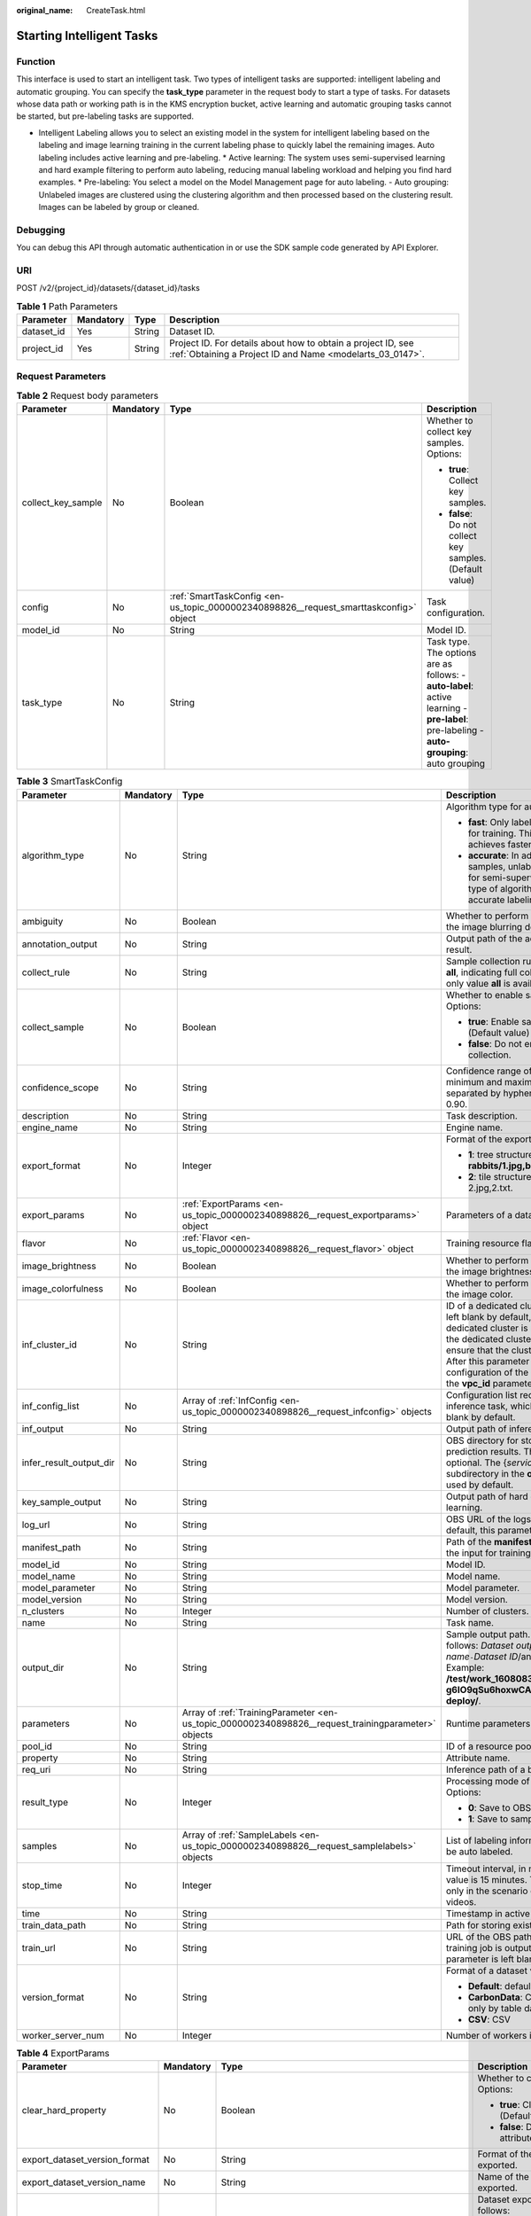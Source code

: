 :original_name: CreateTask.html

.. _CreateTask:

Starting Intelligent Tasks
==========================

Function
--------

This interface is used to start an intelligent task. Two types of intelligent tasks are supported: intelligent labeling and automatic grouping. You can specify the **task_type** parameter in the request body to start a type of tasks. For datasets whose data path or working path is in the KMS encryption bucket, active learning and automatic grouping tasks cannot be started, but pre-labeling tasks are supported.

-  Intelligent Labeling allows you to select an existing model in the system for intelligent labeling based on the labeling and image learning training in the current labeling phase to quickly label the remaining images. Auto labeling includes active learning and pre-labeling. \* Active learning: The system uses semi-supervised learning and hard example filtering to perform auto labeling, reducing manual labeling workload and helping you find hard examples. \* Pre-labeling: You select a model on the Model Management page for auto labeling. - Auto grouping: Unlabeled images are clustered using the clustering algorithm and then processed based on the clustering result. Images can be labeled by group or cleaned.

Debugging
---------

You can debug this API through automatic authentication in or use the SDK sample code generated by API Explorer.

URI
---

POST /v2/{project_id}/datasets/{dataset_id}/tasks

.. table:: **Table 1** Path Parameters

   +------------+-----------+--------+---------------------------------------------------------------------------------------------------------------------------+
   | Parameter  | Mandatory | Type   | Description                                                                                                               |
   +============+===========+========+===========================================================================================================================+
   | dataset_id | Yes       | String | Dataset ID.                                                                                                               |
   +------------+-----------+--------+---------------------------------------------------------------------------------------------------------------------------+
   | project_id | Yes       | String | Project ID. For details about how to obtain a project ID, see :ref:`Obtaining a Project ID and Name <modelarts_03_0147>`. |
   +------------+-----------+--------+---------------------------------------------------------------------------------------------------------------------------+

Request Parameters
------------------

.. table:: **Table 2** Request body parameters

   +--------------------+-----------------+---------------------------------------------------------------------------------------+-------------------------------------------------------------------------------------------------------------------------------------------+
   | Parameter          | Mandatory       | Type                                                                                  | Description                                                                                                                               |
   +====================+=================+=======================================================================================+===========================================================================================================================================+
   | collect_key_sample | No              | Boolean                                                                               | Whether to collect key samples. Options:                                                                                                  |
   |                    |                 |                                                                                       |                                                                                                                                           |
   |                    |                 |                                                                                       | -  **true**: Collect key samples.                                                                                                         |
   |                    |                 |                                                                                       |                                                                                                                                           |
   |                    |                 |                                                                                       | -  **false**: Do not collect key samples. (Default value)                                                                                 |
   +--------------------+-----------------+---------------------------------------------------------------------------------------+-------------------------------------------------------------------------------------------------------------------------------------------+
   | config             | No              | :ref:`SmartTaskConfig <en-us_topic_0000002340898826__request_smarttaskconfig>` object | Task configuration.                                                                                                                       |
   +--------------------+-----------------+---------------------------------------------------------------------------------------+-------------------------------------------------------------------------------------------------------------------------------------------+
   | model_id           | No              | String                                                                                | Model ID.                                                                                                                                 |
   +--------------------+-----------------+---------------------------------------------------------------------------------------+-------------------------------------------------------------------------------------------------------------------------------------------+
   | task_type          | No              | String                                                                                | Task type. The options are as follows: - **auto-label**: active learning - **pre-label**: pre-labeling - **auto-grouping**: auto grouping |
   +--------------------+-----------------+---------------------------------------------------------------------------------------+-------------------------------------------------------------------------------------------------------------------------------------------+

.. _en-us_topic_0000002340898826__request_smarttaskconfig:

.. table:: **Table 3** SmartTaskConfig

   +-------------------------+-----------------+-----------------------------------------------------------------------------------------------------+-------------------------------------------------------------------------------------------------------------------------------------------------------------------------------------------------------------------------------------------------------------------------------------------------------------------------------------------------------+
   | Parameter               | Mandatory       | Type                                                                                                | Description                                                                                                                                                                                                                                                                                                                                           |
   +=========================+=================+=====================================================================================================+=======================================================================================================================================================================================================================================================================================================================================================+
   | algorithm_type          | No              | String                                                                                              | Algorithm type for auto labeling. Options:                                                                                                                                                                                                                                                                                                            |
   |                         |                 |                                                                                                     |                                                                                                                                                                                                                                                                                                                                                       |
   |                         |                 |                                                                                                     | -  **fast**: Only labeled samples are used for training. This type of algorithm achieves faster labeling.                                                                                                                                                                                                                                             |
   |                         |                 |                                                                                                     |                                                                                                                                                                                                                                                                                                                                                       |
   |                         |                 |                                                                                                     | -  **accurate**: In addition to labeled samples, unlabeled samples are used for semi-supervised training. This type of algorithm achieves more accurate labeling.                                                                                                                                                                                     |
   +-------------------------+-----------------+-----------------------------------------------------------------------------------------------------+-------------------------------------------------------------------------------------------------------------------------------------------------------------------------------------------------------------------------------------------------------------------------------------------------------------------------------------------------------+
   | ambiguity               | No              | Boolean                                                                                             | Whether to perform clustering based on the image blurring degree.                                                                                                                                                                                                                                                                                     |
   +-------------------------+-----------------+-----------------------------------------------------------------------------------------------------+-------------------------------------------------------------------------------------------------------------------------------------------------------------------------------------------------------------------------------------------------------------------------------------------------------------------------------------------------------+
   | annotation_output       | No              | String                                                                                              | Output path of the active learning labeling result.                                                                                                                                                                                                                                                                                                   |
   +-------------------------+-----------------+-----------------------------------------------------------------------------------------------------+-------------------------------------------------------------------------------------------------------------------------------------------------------------------------------------------------------------------------------------------------------------------------------------------------------------------------------------------------------+
   | collect_rule            | No              | String                                                                                              | Sample collection rule. The default value is **all**, indicating full collection. Currently, only value **all** is available.                                                                                                                                                                                                                         |
   +-------------------------+-----------------+-----------------------------------------------------------------------------------------------------+-------------------------------------------------------------------------------------------------------------------------------------------------------------------------------------------------------------------------------------------------------------------------------------------------------------------------------------------------------+
   | collect_sample          | No              | Boolean                                                                                             | Whether to enable sample collection. Options:                                                                                                                                                                                                                                                                                                         |
   |                         |                 |                                                                                                     |                                                                                                                                                                                                                                                                                                                                                       |
   |                         |                 |                                                                                                     | -  **true**: Enable sample collection. (Default value)                                                                                                                                                                                                                                                                                                |
   |                         |                 |                                                                                                     |                                                                                                                                                                                                                                                                                                                                                       |
   |                         |                 |                                                                                                     | -  **false**: Do not enable sample collection.                                                                                                                                                                                                                                                                                                        |
   +-------------------------+-----------------+-----------------------------------------------------------------------------------------------------+-------------------------------------------------------------------------------------------------------------------------------------------------------------------------------------------------------------------------------------------------------------------------------------------------------------------------------------------------------+
   | confidence_scope        | No              | String                                                                                              | Confidence range of key samples. The minimum and maximum values are separated by hyphens (-). Example: 0.10-0.90.                                                                                                                                                                                                                                     |
   +-------------------------+-----------------+-----------------------------------------------------------------------------------------------------+-------------------------------------------------------------------------------------------------------------------------------------------------------------------------------------------------------------------------------------------------------------------------------------------------------------------------------------------------------+
   | description             | No              | String                                                                                              | Task description.                                                                                                                                                                                                                                                                                                                                     |
   +-------------------------+-----------------+-----------------------------------------------------------------------------------------------------+-------------------------------------------------------------------------------------------------------------------------------------------------------------------------------------------------------------------------------------------------------------------------------------------------------------------------------------------------------+
   | engine_name             | No              | String                                                                                              | Engine name.                                                                                                                                                                                                                                                                                                                                          |
   +-------------------------+-----------------+-----------------------------------------------------------------------------------------------------+-------------------------------------------------------------------------------------------------------------------------------------------------------------------------------------------------------------------------------------------------------------------------------------------------------------------------------------------------------+
   | export_format           | No              | Integer                                                                                             | Format of the exported directory. Options:                                                                                                                                                                                                                                                                                                            |
   |                         |                 |                                                                                                     |                                                                                                                                                                                                                                                                                                                                                       |
   |                         |                 |                                                                                                     | -  **1**: tree structure. Example: **rabbits/1.jpg,bees/2.jpg**.                                                                                                                                                                                                                                                                                      |
   |                         |                 |                                                                                                     |                                                                                                                                                                                                                                                                                                                                                       |
   |                         |                 |                                                                                                     | -  **2**: tile structure. Example: 1.jpg, 1.txt; 2.jpg,2.txt.                                                                                                                                                                                                                                                                                         |
   +-------------------------+-----------------+-----------------------------------------------------------------------------------------------------+-------------------------------------------------------------------------------------------------------------------------------------------------------------------------------------------------------------------------------------------------------------------------------------------------------------------------------------------------------+
   | export_params           | No              | :ref:`ExportParams <en-us_topic_0000002340898826__request_exportparams>` object                     | Parameters of a dataset export task.                                                                                                                                                                                                                                                                                                                  |
   +-------------------------+-----------------+-----------------------------------------------------------------------------------------------------+-------------------------------------------------------------------------------------------------------------------------------------------------------------------------------------------------------------------------------------------------------------------------------------------------------------------------------------------------------+
   | flavor                  | No              | :ref:`Flavor <en-us_topic_0000002340898826__request_flavor>` object                                 | Training resource flavor.                                                                                                                                                                                                                                                                                                                             |
   +-------------------------+-----------------+-----------------------------------------------------------------------------------------------------+-------------------------------------------------------------------------------------------------------------------------------------------------------------------------------------------------------------------------------------------------------------------------------------------------------------------------------------------------------+
   | image_brightness        | No              | Boolean                                                                                             | Whether to perform clustering based on the image brightness.                                                                                                                                                                                                                                                                                          |
   +-------------------------+-----------------+-----------------------------------------------------------------------------------------------------+-------------------------------------------------------------------------------------------------------------------------------------------------------------------------------------------------------------------------------------------------------------------------------------------------------------------------------------------------------+
   | image_colorfulness      | No              | Boolean                                                                                             | Whether to perform clustering based on the image color.                                                                                                                                                                                                                                                                                               |
   +-------------------------+-----------------+-----------------------------------------------------------------------------------------------------+-------------------------------------------------------------------------------------------------------------------------------------------------------------------------------------------------------------------------------------------------------------------------------------------------------------------------------------------------------+
   | inf_cluster_id          | No              | String                                                                                              | ID of a dedicated cluster. This parameter is left blank by default, indicating that a dedicated cluster is not used. When using the dedicated cluster to deploy services, ensure that the cluster status is normal. After this parameter is set, the network configuration of the cluster is used, and the **vpc_id** parameter does not take effect. |
   +-------------------------+-----------------+-----------------------------------------------------------------------------------------------------+-------------------------------------------------------------------------------------------------------------------------------------------------------------------------------------------------------------------------------------------------------------------------------------------------------------------------------------------------------+
   | inf_config_list         | No              | Array of :ref:`InfConfig <en-us_topic_0000002340898826__request_infconfig>` objects                 | Configuration list required for running an inference task, which is optional and left blank by default.                                                                                                                                                                                                                                               |
   +-------------------------+-----------------+-----------------------------------------------------------------------------------------------------+-------------------------------------------------------------------------------------------------------------------------------------------------------------------------------------------------------------------------------------------------------------------------------------------------------------------------------------------------------+
   | inf_output              | No              | String                                                                                              | Output path of inference in active learning.                                                                                                                                                                                                                                                                                                          |
   +-------------------------+-----------------+-----------------------------------------------------------------------------------------------------+-------------------------------------------------------------------------------------------------------------------------------------------------------------------------------------------------------------------------------------------------------------------------------------------------------------------------------------------------------+
   | infer_result_output_dir | No              | String                                                                                              | OBS directory for storing sample prediction results. This parameter is optional. The {*service_id*}\ **-infer-result** subdirectory in the **output_dir** directory is used by default.                                                                                                                                                               |
   +-------------------------+-----------------+-----------------------------------------------------------------------------------------------------+-------------------------------------------------------------------------------------------------------------------------------------------------------------------------------------------------------------------------------------------------------------------------------------------------------------------------------------------------------+
   | key_sample_output       | No              | String                                                                                              | Output path of hard examples in active learning.                                                                                                                                                                                                                                                                                                      |
   +-------------------------+-----------------+-----------------------------------------------------------------------------------------------------+-------------------------------------------------------------------------------------------------------------------------------------------------------------------------------------------------------------------------------------------------------------------------------------------------------------------------------------------------------+
   | log_url                 | No              | String                                                                                              | OBS URL of the logs of a training job. By default, this parameter is left blank.                                                                                                                                                                                                                                                                      |
   +-------------------------+-----------------+-----------------------------------------------------------------------------------------------------+-------------------------------------------------------------------------------------------------------------------------------------------------------------------------------------------------------------------------------------------------------------------------------------------------------------------------------------------------------+
   | manifest_path           | No              | String                                                                                              | Path of the **manifest** file, which is used as the input for training and inference.                                                                                                                                                                                                                                                                 |
   +-------------------------+-----------------+-----------------------------------------------------------------------------------------------------+-------------------------------------------------------------------------------------------------------------------------------------------------------------------------------------------------------------------------------------------------------------------------------------------------------------------------------------------------------+
   | model_id                | No              | String                                                                                              | Model ID.                                                                                                                                                                                                                                                                                                                                             |
   +-------------------------+-----------------+-----------------------------------------------------------------------------------------------------+-------------------------------------------------------------------------------------------------------------------------------------------------------------------------------------------------------------------------------------------------------------------------------------------------------------------------------------------------------+
   | model_name              | No              | String                                                                                              | Model name.                                                                                                                                                                                                                                                                                                                                           |
   +-------------------------+-----------------+-----------------------------------------------------------------------------------------------------+-------------------------------------------------------------------------------------------------------------------------------------------------------------------------------------------------------------------------------------------------------------------------------------------------------------------------------------------------------+
   | model_parameter         | No              | String                                                                                              | Model parameter.                                                                                                                                                                                                                                                                                                                                      |
   +-------------------------+-----------------+-----------------------------------------------------------------------------------------------------+-------------------------------------------------------------------------------------------------------------------------------------------------------------------------------------------------------------------------------------------------------------------------------------------------------------------------------------------------------+
   | model_version           | No              | String                                                                                              | Model version.                                                                                                                                                                                                                                                                                                                                        |
   +-------------------------+-----------------+-----------------------------------------------------------------------------------------------------+-------------------------------------------------------------------------------------------------------------------------------------------------------------------------------------------------------------------------------------------------------------------------------------------------------------------------------------------------------+
   | n_clusters              | No              | Integer                                                                                             | Number of clusters.                                                                                                                                                                                                                                                                                                                                   |
   +-------------------------+-----------------+-----------------------------------------------------------------------------------------------------+-------------------------------------------------------------------------------------------------------------------------------------------------------------------------------------------------------------------------------------------------------------------------------------------------------------------------------------------------------+
   | name                    | No              | String                                                                                              | Task name.                                                                                                                                                                                                                                                                                                                                            |
   +-------------------------+-----------------+-----------------------------------------------------------------------------------------------------+-------------------------------------------------------------------------------------------------------------------------------------------------------------------------------------------------------------------------------------------------------------------------------------------------------------------------------------------------------+
   | output_dir              | No              | String                                                                                              | Sample output path. The format is as follows: *Dataset output path*/*Dataset name*\ ``-``\ *Dataset ID*/annotation/auto-deploy/. Example: **/test/work_1608083108676/dataset123-g6IO9qSu6hoxwCAirfm/annotation/auto-deploy/**.                                                                                                                        |
   +-------------------------+-----------------+-----------------------------------------------------------------------------------------------------+-------------------------------------------------------------------------------------------------------------------------------------------------------------------------------------------------------------------------------------------------------------------------------------------------------------------------------------------------------+
   | parameters              | No              | Array of :ref:`TrainingParameter <en-us_topic_0000002340898826__request_trainingparameter>` objects | Runtime parameters of a training job                                                                                                                                                                                                                                                                                                                  |
   +-------------------------+-----------------+-----------------------------------------------------------------------------------------------------+-------------------------------------------------------------------------------------------------------------------------------------------------------------------------------------------------------------------------------------------------------------------------------------------------------------------------------------------------------+
   | pool_id                 | No              | String                                                                                              | ID of a resource pool.                                                                                                                                                                                                                                                                                                                                |
   +-------------------------+-----------------+-----------------------------------------------------------------------------------------------------+-------------------------------------------------------------------------------------------------------------------------------------------------------------------------------------------------------------------------------------------------------------------------------------------------------------------------------------------------------+
   | property                | No              | String                                                                                              | Attribute name.                                                                                                                                                                                                                                                                                                                                       |
   +-------------------------+-----------------+-----------------------------------------------------------------------------------------------------+-------------------------------------------------------------------------------------------------------------------------------------------------------------------------------------------------------------------------------------------------------------------------------------------------------------------------------------------------------+
   | req_uri                 | No              | String                                                                                              | Inference path of a batch job.                                                                                                                                                                                                                                                                                                                        |
   +-------------------------+-----------------+-----------------------------------------------------------------------------------------------------+-------------------------------------------------------------------------------------------------------------------------------------------------------------------------------------------------------------------------------------------------------------------------------------------------------------------------------------------------------+
   | result_type             | No              | Integer                                                                                             | Processing mode of auto grouping results. Options:                                                                                                                                                                                                                                                                                                    |
   |                         |                 |                                                                                                     |                                                                                                                                                                                                                                                                                                                                                       |
   |                         |                 |                                                                                                     | -  **0**: Save to OBS.                                                                                                                                                                                                                                                                                                                                |
   |                         |                 |                                                                                                     |                                                                                                                                                                                                                                                                                                                                                       |
   |                         |                 |                                                                                                     | -  **1**: Save to samples.                                                                                                                                                                                                                                                                                                                            |
   +-------------------------+-----------------+-----------------------------------------------------------------------------------------------------+-------------------------------------------------------------------------------------------------------------------------------------------------------------------------------------------------------------------------------------------------------------------------------------------------------------------------------------------------------+
   | samples                 | No              | Array of :ref:`SampleLabels <en-us_topic_0000002340898826__request_samplelabels>` objects           | List of labeling information for samples to be auto labeled.                                                                                                                                                                                                                                                                                          |
   +-------------------------+-----------------+-----------------------------------------------------------------------------------------------------+-------------------------------------------------------------------------------------------------------------------------------------------------------------------------------------------------------------------------------------------------------------------------------------------------------------------------------------------------------+
   | stop_time               | No              | Integer                                                                                             | Timeout interval, in minutes. The default value is 15 minutes. This parameter is used only in the scenario of auto labeling for videos.                                                                                                                                                                                                               |
   +-------------------------+-----------------+-----------------------------------------------------------------------------------------------------+-------------------------------------------------------------------------------------------------------------------------------------------------------------------------------------------------------------------------------------------------------------------------------------------------------------------------------------------------------+
   | time                    | No              | String                                                                                              | Timestamp in active learning.                                                                                                                                                                                                                                                                                                                         |
   +-------------------------+-----------------+-----------------------------------------------------------------------------------------------------+-------------------------------------------------------------------------------------------------------------------------------------------------------------------------------------------------------------------------------------------------------------------------------------------------------------------------------------------------------+
   | train_data_path         | No              | String                                                                                              | Path for storing existing training datasets.                                                                                                                                                                                                                                                                                                          |
   +-------------------------+-----------------+-----------------------------------------------------------------------------------------------------+-------------------------------------------------------------------------------------------------------------------------------------------------------------------------------------------------------------------------------------------------------------------------------------------------------------------------------------------------------+
   | train_url               | No              | String                                                                                              | URL of the OBS path where the file of a training job is outputted. By default, this parameter is left blank.                                                                                                                                                                                                                                          |
   +-------------------------+-----------------+-----------------------------------------------------------------------------------------------------+-------------------------------------------------------------------------------------------------------------------------------------------------------------------------------------------------------------------------------------------------------------------------------------------------------------------------------------------------------+
   | version_format          | No              | String                                                                                              | Format of a dataset version. Options:                                                                                                                                                                                                                                                                                                                 |
   |                         |                 |                                                                                                     |                                                                                                                                                                                                                                                                                                                                                       |
   |                         |                 |                                                                                                     | -  **Default**: default format                                                                                                                                                                                                                                                                                                                        |
   |                         |                 |                                                                                                     |                                                                                                                                                                                                                                                                                                                                                       |
   |                         |                 |                                                                                                     | -  **CarbonData**: CarbonData (supported only by table datasets)                                                                                                                                                                                                                                                                                      |
   |                         |                 |                                                                                                     |                                                                                                                                                                                                                                                                                                                                                       |
   |                         |                 |                                                                                                     | -  **CSV**: CSV                                                                                                                                                                                                                                                                                                                                       |
   +-------------------------+-----------------+-----------------------------------------------------------------------------------------------------+-------------------------------------------------------------------------------------------------------------------------------------------------------------------------------------------------------------------------------------------------------------------------------------------------------------------------------------------------------+
   | worker_server_num       | No              | Integer                                                                                             | Number of workers in a training job.                                                                                                                                                                                                                                                                                                                  |
   +-------------------------+-----------------+-----------------------------------------------------------------------------------------------------+-------------------------------------------------------------------------------------------------------------------------------------------------------------------------------------------------------------------------------------------------------------------------------------------------------------------------------------------------------+

.. _en-us_topic_0000002340898826__request_exportparams:

.. table:: **Table 4** ExportParams

   +-------------------------------+-----------------+-------------------------------------------------------------------------------------------------+----------------------------------------------------------------------------------------------------------------------------------------------------------------------------+
   | Parameter                     | Mandatory       | Type                                                                                            | Description                                                                                                                                                                |
   +===============================+=================+=================================================================================================+============================================================================================================================================================================+
   | clear_hard_property           | No              | Boolean                                                                                         | Whether to clear hard example attributes. Options:                                                                                                                         |
   |                               |                 |                                                                                                 |                                                                                                                                                                            |
   |                               |                 |                                                                                                 | -  **true**: Clear hard example attributes. (Default value)                                                                                                                |
   |                               |                 |                                                                                                 |                                                                                                                                                                            |
   |                               |                 |                                                                                                 | -  **false**: Do not clear hard example attributes.                                                                                                                        |
   +-------------------------------+-----------------+-------------------------------------------------------------------------------------------------+----------------------------------------------------------------------------------------------------------------------------------------------------------------------------+
   | export_dataset_version_format | No              | String                                                                                          | Format of the dataset version to which data is exported.                                                                                                                   |
   +-------------------------------+-----------------+-------------------------------------------------------------------------------------------------+----------------------------------------------------------------------------------------------------------------------------------------------------------------------------+
   | export_dataset_version_name   | No              | String                                                                                          | Name of the dataset version to which data is exported.                                                                                                                     |
   +-------------------------------+-----------------+-------------------------------------------------------------------------------------------------+----------------------------------------------------------------------------------------------------------------------------------------------------------------------------+
   | export_dest                   | No              | String                                                                                          | Dataset export type. The options are as follows:                                                                                                                           |
   |                               |                 |                                                                                                 |                                                                                                                                                                            |
   |                               |                 |                                                                                                 | -  DIR: Data is exported to OBS (default value).                                                                                                                           |
   |                               |                 |                                                                                                 |                                                                                                                                                                            |
   |                               |                 |                                                                                                 | -  NEW_DATASET: Export data to a new dataset.                                                                                                                              |
   +-------------------------------+-----------------+-------------------------------------------------------------------------------------------------+----------------------------------------------------------------------------------------------------------------------------------------------------------------------------+
   | export_new_dataset_name       | No              | String                                                                                          | Name of the new dataset to which data is exported.                                                                                                                         |
   +-------------------------------+-----------------+-------------------------------------------------------------------------------------------------+----------------------------------------------------------------------------------------------------------------------------------------------------------------------------+
   | export_new_dataset_work_path  | No              | String                                                                                          | Working directory of the new dataset to which data is exported.                                                                                                            |
   +-------------------------------+-----------------+-------------------------------------------------------------------------------------------------+----------------------------------------------------------------------------------------------------------------------------------------------------------------------------+
   | ratio_sample_usage            | No              | Boolean                                                                                         | Whether to randomly allocate the training set and validation set based on the specified ratio. Options:                                                                    |
   |                               |                 |                                                                                                 |                                                                                                                                                                            |
   |                               |                 |                                                                                                 | -  **true**: Allocate the training set and validation set.                                                                                                                 |
   |                               |                 |                                                                                                 |                                                                                                                                                                            |
   |                               |                 |                                                                                                 | -  **false**: Do not allocate the training set and validation set. (Default value)                                                                                         |
   +-------------------------------+-----------------+-------------------------------------------------------------------------------------------------+----------------------------------------------------------------------------------------------------------------------------------------------------------------------------+
   | sample_state                  | No              | String                                                                                          | Sample status. The options are as follows:                                                                                                                                 |
   |                               |                 |                                                                                                 |                                                                                                                                                                            |
   |                               |                 |                                                                                                 | -  \__ALL__: labeled                                                                                                                                                       |
   |                               |                 |                                                                                                 |                                                                                                                                                                            |
   |                               |                 |                                                                                                 | -  \__NONE__: not marked                                                                                                                                                   |
   |                               |                 |                                                                                                 |                                                                                                                                                                            |
   |                               |                 |                                                                                                 | -  \__UNCHECK__: to be accepted                                                                                                                                            |
   |                               |                 |                                                                                                 |                                                                                                                                                                            |
   |                               |                 |                                                                                                 | -  \__ACCEPTED__: The acceptance is passed.                                                                                                                                |
   |                               |                 |                                                                                                 |                                                                                                                                                                            |
   |                               |                 |                                                                                                 | -  \__REJECTED__: rejected                                                                                                                                                 |
   |                               |                 |                                                                                                 |                                                                                                                                                                            |
   |                               |                 |                                                                                                 | -  \__UNREVIEWED__: to be reviewed                                                                                                                                         |
   |                               |                 |                                                                                                 |                                                                                                                                                                            |
   |                               |                 |                                                                                                 | -  \__REVIEWED__: approved                                                                                                                                                 |
   |                               |                 |                                                                                                 |                                                                                                                                                                            |
   |                               |                 |                                                                                                 | -  \__WORKFORCE_SAMPLED__: sampled                                                                                                                                         |
   |                               |                 |                                                                                                 |                                                                                                                                                                            |
   |                               |                 |                                                                                                 | -  \__WORKFORCE_SAMPLED_UNCHECK__: Sampling is to be accepted.                                                                                                             |
   |                               |                 |                                                                                                 |                                                                                                                                                                            |
   |                               |                 |                                                                                                 | -  \__WORKFORCE_SAMPLED_CHECKED__: Sampling has been accepted.                                                                                                             |
   |                               |                 |                                                                                                 |                                                                                                                                                                            |
   |                               |                 |                                                                                                 | -  \__WORKFORCE_SAMPLED_ACCEPTED__: The sampling is passed.                                                                                                                |
   |                               |                 |                                                                                                 |                                                                                                                                                                            |
   |                               |                 |                                                                                                 | -  \__WORKFORCE_SAMPLED_REJECTED__: The sampling has been rejected.                                                                                                        |
   |                               |                 |                                                                                                 |                                                                                                                                                                            |
   |                               |                 |                                                                                                 | -  \__AUTO_ANNOTATION__: to be confirmed                                                                                                                                   |
   +-------------------------------+-----------------+-------------------------------------------------------------------------------------------------+----------------------------------------------------------------------------------------------------------------------------------------------------------------------------+
   | samples                       | No              | Array of strings                                                                                | ID list of exported samples.                                                                                                                                               |
   +-------------------------------+-----------------+-------------------------------------------------------------------------------------------------+----------------------------------------------------------------------------------------------------------------------------------------------------------------------------+
   | search_conditions             | No              | Array of :ref:`SearchCondition <en-us_topic_0000002340898826__request_searchcondition>` objects | Exported search conditions. The relationship between multiple search conditions is OR.                                                                                     |
   +-------------------------------+-----------------+-------------------------------------------------------------------------------------------------+----------------------------------------------------------------------------------------------------------------------------------------------------------------------------+
   | train_sample_ratio            | No              | String                                                                                          | Split ratio of training set and verification set during specified version release. The default value is **1.00**, indicating that all released versions are training sets. |
   +-------------------------------+-----------------+-------------------------------------------------------------------------------------------------+----------------------------------------------------------------------------------------------------------------------------------------------------------------------------+

.. _en-us_topic_0000002340898826__request_searchcondition:

.. table:: **Table 5** SearchCondition

   +------------------+-----------------+---------------------------------------------------------------------------------+------------------------------------------------------------------------------------------------------------------------------------------------------------------------------------------------------------------------------------------------------------------+
   | Parameter        | Mandatory       | Type                                                                            | Description                                                                                                                                                                                                                                                      |
   +==================+=================+=================================================================================+==================================================================================================================================================================================================================================================================+
   | coefficient      | No              | String                                                                          | Filter by coefficient of difficulty.                                                                                                                                                                                                                             |
   +------------------+-----------------+---------------------------------------------------------------------------------+------------------------------------------------------------------------------------------------------------------------------------------------------------------------------------------------------------------------------------------------------------------+
   | frame_in_video   | No              | Integer                                                                         | A frame in the video.                                                                                                                                                                                                                                            |
   +------------------+-----------------+---------------------------------------------------------------------------------+------------------------------------------------------------------------------------------------------------------------------------------------------------------------------------------------------------------------------------------------------------------+
   | hard             | No              | String                                                                          | Whether a sample is a hard sample. Options:                                                                                                                                                                                                                      |
   |                  |                 |                                                                                 |                                                                                                                                                                                                                                                                  |
   |                  |                 |                                                                                 | -  **0**: non-hard sample                                                                                                                                                                                                                                        |
   |                  |                 |                                                                                 |                                                                                                                                                                                                                                                                  |
   |                  |                 |                                                                                 | -  **1**: hard sample                                                                                                                                                                                                                                            |
   +------------------+-----------------+---------------------------------------------------------------------------------+------------------------------------------------------------------------------------------------------------------------------------------------------------------------------------------------------------------------------------------------------------------+
   | import_origin    | No              | String                                                                          | Filter by data source.                                                                                                                                                                                                                                           |
   +------------------+-----------------+---------------------------------------------------------------------------------+------------------------------------------------------------------------------------------------------------------------------------------------------------------------------------------------------------------------------------------------------------------+
   | kvp              | No              | String                                                                          | CT dosage, filtered by dosage.                                                                                                                                                                                                                                   |
   +------------------+-----------------+---------------------------------------------------------------------------------+------------------------------------------------------------------------------------------------------------------------------------------------------------------------------------------------------------------------------------------------------------------+
   | label_list       | No              | :ref:`SearchLabels <en-us_topic_0000002340898826__request_searchlabels>` object | Label search criteria.                                                                                                                                                                                                                                           |
   +------------------+-----------------+---------------------------------------------------------------------------------+------------------------------------------------------------------------------------------------------------------------------------------------------------------------------------------------------------------------------------------------------------------+
   | labeler          | No              | String                                                                          | Labeler.                                                                                                                                                                                                                                                         |
   +------------------+-----------------+---------------------------------------------------------------------------------+------------------------------------------------------------------------------------------------------------------------------------------------------------------------------------------------------------------------------------------------------------------+
   | metadata         | No              | :ref:`SearchProp <en-us_topic_0000002340898826__request_searchprop>` object     | Search by sample attribute.                                                                                                                                                                                                                                      |
   +------------------+-----------------+---------------------------------------------------------------------------------+------------------------------------------------------------------------------------------------------------------------------------------------------------------------------------------------------------------------------------------------------------------+
   | parent_sample_id | No              | String                                                                          | Parent sample ID.                                                                                                                                                                                                                                                |
   +------------------+-----------------+---------------------------------------------------------------------------------+------------------------------------------------------------------------------------------------------------------------------------------------------------------------------------------------------------------------------------------------------------------+
   | sample_dir       | No              | String                                                                          | Directory where data samples are stored (the directory must end with a slash (/)). Only samples in the specified directory are searched for. Recursive search of directories is not supported.                                                                   |
   +------------------+-----------------+---------------------------------------------------------------------------------+------------------------------------------------------------------------------------------------------------------------------------------------------------------------------------------------------------------------------------------------------------------+
   | sample_name      | No              | String                                                                          | Search by sample name, including the file name extension.                                                                                                                                                                                                        |
   +------------------+-----------------+---------------------------------------------------------------------------------+------------------------------------------------------------------------------------------------------------------------------------------------------------------------------------------------------------------------------------------------------------------+
   | sample_time      | No              | String                                                                          | When a sample is added to the dataset, an index is created based on the last modification time (accurate to day) of the sample on OBS. You can search for the sample based on the time. Options:                                                                 |
   |                  |                 |                                                                                 |                                                                                                                                                                                                                                                                  |
   |                  |                 |                                                                                 | -  **month**: Search for samples added from 30 days ago to the current day.                                                                                                                                                                                      |
   |                  |                 |                                                                                 |                                                                                                                                                                                                                                                                  |
   |                  |                 |                                                                                 | -  **day**: Search for samples added from yesterday (one day ago) to the current day.                                                                                                                                                                            |
   |                  |                 |                                                                                 |                                                                                                                                                                                                                                                                  |
   |                  |                 |                                                                                 | -  **yyyyMMdd-yyyyMMdd**: Search for samples added in a specified period (at most 30 days), in the format of **Start date-End date**. For example, **20190901-2019091501** indicates that samples generated from September 1 to September 15, 2019 are searched. |
   +------------------+-----------------+---------------------------------------------------------------------------------+------------------------------------------------------------------------------------------------------------------------------------------------------------------------------------------------------------------------------------------------------------------+
   | score            | No              | String                                                                          | Search by confidence.                                                                                                                                                                                                                                            |
   +------------------+-----------------+---------------------------------------------------------------------------------+------------------------------------------------------------------------------------------------------------------------------------------------------------------------------------------------------------------------------------------------------------------+
   | slice_thickness  | No              | String                                                                          | DICOM layer thickness. Samples are filtered by layer thickness.                                                                                                                                                                                                  |
   +------------------+-----------------+---------------------------------------------------------------------------------+------------------------------------------------------------------------------------------------------------------------------------------------------------------------------------------------------------------------------------------------------------------+
   | study_date       | No              | String                                                                          | DICOM scanning time.                                                                                                                                                                                                                                             |
   +------------------+-----------------+---------------------------------------------------------------------------------+------------------------------------------------------------------------------------------------------------------------------------------------------------------------------------------------------------------------------------------------------------------+
   | time_in_video    | No              | String                                                                          | A time point in the video.                                                                                                                                                                                                                                       |
   +------------------+-----------------+---------------------------------------------------------------------------------+------------------------------------------------------------------------------------------------------------------------------------------------------------------------------------------------------------------------------------------------------------------+

.. _en-us_topic_0000002340898826__request_searchlabels:

.. table:: **Table 6** SearchLabels

   +-----------------+-----------------+-----------------------------------------------------------------------------------------+-------------------------------------------------------------------------------------------------------------------------------------------+
   | Parameter       | Mandatory       | Type                                                                                    | Description                                                                                                                               |
   +=================+=================+=========================================================================================+===========================================================================================================================================+
   | labels          | No              | Array of :ref:`SearchLabel <en-us_topic_0000002340898826__request_searchlabel>` objects | List of label search criteria.                                                                                                            |
   +-----------------+-----------------+-----------------------------------------------------------------------------------------+-------------------------------------------------------------------------------------------------------------------------------------------+
   | op              | No              | String                                                                                  | If you want to search for multiple labels, **op** must be specified. If you search for only one label, **op** can be left blank. Options: |
   |                 |                 |                                                                                         |                                                                                                                                           |
   |                 |                 |                                                                                         | -  **OR**: OR operation                                                                                                                   |
   |                 |                 |                                                                                         |                                                                                                                                           |
   |                 |                 |                                                                                         | -  **AND**: AND operation                                                                                                                 |
   +-----------------+-----------------+-----------------------------------------------------------------------------------------+-------------------------------------------------------------------------------------------------------------------------------------------+

.. _en-us_topic_0000002340898826__request_searchlabel:

.. table:: **Table 7** SearchLabel

   +-----------------+-----------------+---------------------------+----------------------------------------------------------------------------------------------------------------------------------------------------------------------------------------------------------------------------------------------------------------------------------------+
   | Parameter       | Mandatory       | Type                      | Description                                                                                                                                                                                                                                                                            |
   +=================+=================+===========================+========================================================================================================================================================================================================================================================================================+
   | name            | No              | String                    | Label name.                                                                                                                                                                                                                                                                            |
   +-----------------+-----------------+---------------------------+----------------------------------------------------------------------------------------------------------------------------------------------------------------------------------------------------------------------------------------------------------------------------------------+
   | op              | No              | String                    | Operation type between multiple attributes. Options:                                                                                                                                                                                                                                   |
   |                 |                 |                           |                                                                                                                                                                                                                                                                                        |
   |                 |                 |                           | -  **OR**: OR operation                                                                                                                                                                                                                                                                |
   |                 |                 |                           |                                                                                                                                                                                                                                                                                        |
   |                 |                 |                           | -  **AND**: AND operation                                                                                                                                                                                                                                                              |
   +-----------------+-----------------+---------------------------+----------------------------------------------------------------------------------------------------------------------------------------------------------------------------------------------------------------------------------------------------------------------------------------+
   | property        | No              | Map<String,Array<String>> | Label attribute, which is in the Object format and stores any key-value pairs. **key** indicates the attribute name, and **value** indicates the value list. If **value** is **null**, the search is not performed by value. Otherwise, the search value can be any value in the list. |
   +-----------------+-----------------+---------------------------+----------------------------------------------------------------------------------------------------------------------------------------------------------------------------------------------------------------------------------------------------------------------------------------+
   | type            | No              | Integer                   | Label type. Options:                                                                                                                                                                                                                                                                   |
   |                 |                 |                           |                                                                                                                                                                                                                                                                                        |
   |                 |                 |                           | -  **0**: image classification                                                                                                                                                                                                                                                         |
   |                 |                 |                           |                                                                                                                                                                                                                                                                                        |
   |                 |                 |                           | -  **1**: object detection                                                                                                                                                                                                                                                             |
   |                 |                 |                           |                                                                                                                                                                                                                                                                                        |
   |                 |                 |                           | -  **3**: image segmentation                                                                                                                                                                                                                                                           |
   |                 |                 |                           |                                                                                                                                                                                                                                                                                        |
   |                 |                 |                           | -  **100**: text classification                                                                                                                                                                                                                                                        |
   |                 |                 |                           |                                                                                                                                                                                                                                                                                        |
   |                 |                 |                           | -  **101**: named entity recognition                                                                                                                                                                                                                                                   |
   |                 |                 |                           |                                                                                                                                                                                                                                                                                        |
   |                 |                 |                           | -  **102**: text triplet relationship                                                                                                                                                                                                                                                  |
   |                 |                 |                           |                                                                                                                                                                                                                                                                                        |
   |                 |                 |                           | -  **103**: text triplet entity                                                                                                                                                                                                                                                        |
   |                 |                 |                           |                                                                                                                                                                                                                                                                                        |
   |                 |                 |                           | -  **200**: sound classification                                                                                                                                                                                                                                                       |
   |                 |                 |                           |                                                                                                                                                                                                                                                                                        |
   |                 |                 |                           | -  **201**: speech content                                                                                                                                                                                                                                                             |
   |                 |                 |                           |                                                                                                                                                                                                                                                                                        |
   |                 |                 |                           | -  **202**: speech paragraph labeling                                                                                                                                                                                                                                                  |
   |                 |                 |                           |                                                                                                                                                                                                                                                                                        |
   |                 |                 |                           | -  **600**: video labeling                                                                                                                                                                                                                                                             |
   +-----------------+-----------------+---------------------------+----------------------------------------------------------------------------------------------------------------------------------------------------------------------------------------------------------------------------------------------------------------------------------------+

.. _en-us_topic_0000002340898826__request_searchprop:

.. table:: **Table 8** SearchProp

   +-----------------+-----------------+---------------------------+-----------------------------------------------------------------------+
   | Parameter       | Mandatory       | Type                      | Description                                                           |
   +=================+=================+===========================+=======================================================================+
   | op              | No              | String                    | Relationship between attribute values. Options:                       |
   |                 |                 |                           |                                                                       |
   |                 |                 |                           | -  **AND**: AND relationship                                          |
   |                 |                 |                           |                                                                       |
   |                 |                 |                           | -  **OR**: OR relationship                                            |
   +-----------------+-----------------+---------------------------+-----------------------------------------------------------------------+
   | props           | No              | Map<String,Array<String>> | Search criteria of an attribute. Multiple search criteria can be set. |
   +-----------------+-----------------+---------------------------+-----------------------------------------------------------------------+

.. _en-us_topic_0000002340898826__request_flavor:

.. table:: **Table 9** Flavor

   +-----------+-----------+--------+------------------------------------------------------------------------------+
   | Parameter | Mandatory | Type   | Description                                                                  |
   +===========+===========+========+==============================================================================+
   | code      | No        | String | Attribute code of a resource specification, which is used for task creating. |
   +-----------+-----------+--------+------------------------------------------------------------------------------+

.. _en-us_topic_0000002340898826__request_infconfig:

.. table:: **Table 10** InfConfig

   +----------------+-----------+--------------------+--------------------------------------------------------------------------------------------------------------------------------------------------------------------------------------------------------------+
   | Parameter      | Mandatory | Type               | Description                                                                                                                                                                                                  |
   +================+===========+====================+==============================================================================================================================================================================================================+
   | envs           | No        | Map<String,String> | (Optional) Environment variable key-value pair required for running a model. By default, this parameter is left blank. To ensure data security, do not enter sensitive information in environment variables. |
   +----------------+-----------+--------------------+--------------------------------------------------------------------------------------------------------------------------------------------------------------------------------------------------------------+
   | instance_count | No        | Integer            | Instance number of model deployment, that is, the number of compute nodes.                                                                                                                                   |
   +----------------+-----------+--------------------+--------------------------------------------------------------------------------------------------------------------------------------------------------------------------------------------------------------+
   | model_id       | No        | String             | Model ID.                                                                                                                                                                                                    |
   +----------------+-----------+--------------------+--------------------------------------------------------------------------------------------------------------------------------------------------------------------------------------------------------------+
   | specification  | No        | String             | Resource specifications of real-time services. For details, see :ref:`Deploying Services <createservice>`.                                                                                                   |
   +----------------+-----------+--------------------+--------------------------------------------------------------------------------------------------------------------------------------------------------------------------------------------------------------+
   | weight         | No        | Integer            | Traffic weight allocated to a model. This parameter is mandatory only when **infer_type** is set to **real-time**. The sum of the weights must be **100**.                                                   |
   +----------------+-----------+--------------------+--------------------------------------------------------------------------------------------------------------------------------------------------------------------------------------------------------------+

.. _en-us_topic_0000002340898826__request_trainingparameter:

.. table:: **Table 11** TrainingParameter

   ========= ========= ====== ================
   Parameter Mandatory Type   Description
   ========= ========= ====== ================
   label     No        String Parameter name.
   value     No        String Parameter value.
   ========= ========= ====== ================

.. _en-us_topic_0000002340898826__request_samplelabels:

.. table:: **Table 12** SampleLabels

   +-----------------+-----------------+-----------------------------------------------------------------------------------------+-----------------------------------------------------------------------------------------+
   | Parameter       | Mandatory       | Type                                                                                    | Description                                                                             |
   +=================+=================+=========================================================================================+=========================================================================================+
   | labels          | No              | Array of :ref:`SampleLabel <en-us_topic_0000002340898826__request_samplelabel>` objects | Sample label list. If this parameter is left blank, all sample labels are deleted.      |
   +-----------------+-----------------+-----------------------------------------------------------------------------------------+-----------------------------------------------------------------------------------------+
   | metadata        | No              | :ref:`SampleMetadata <en-us_topic_0000002340898826__request_samplemetadata>` object     | Key-value pair of the sample **metadata** attribute.                                    |
   +-----------------+-----------------+-----------------------------------------------------------------------------------------+-----------------------------------------------------------------------------------------+
   | sample_id       | No              | String                                                                                  | Sample ID.                                                                              |
   +-----------------+-----------------+-----------------------------------------------------------------------------------------+-----------------------------------------------------------------------------------------+
   | sample_type     | No              | Integer                                                                                 | Sample type. Options:                                                                   |
   |                 |                 |                                                                                         |                                                                                         |
   |                 |                 |                                                                                         | -  **0**: image                                                                         |
   |                 |                 |                                                                                         |                                                                                         |
   |                 |                 |                                                                                         | -  **1**: text                                                                          |
   |                 |                 |                                                                                         |                                                                                         |
   |                 |                 |                                                                                         | -  **2**: speech                                                                        |
   |                 |                 |                                                                                         |                                                                                         |
   |                 |                 |                                                                                         | -  **4**: table                                                                         |
   |                 |                 |                                                                                         |                                                                                         |
   |                 |                 |                                                                                         | -  **6**: video                                                                         |
   |                 |                 |                                                                                         |                                                                                         |
   |                 |                 |                                                                                         | -  **9**: custom format                                                                 |
   +-----------------+-----------------+-----------------------------------------------------------------------------------------+-----------------------------------------------------------------------------------------+
   | sample_usage    | No              | String                                                                                  | Sample usage. Options:                                                                  |
   |                 |                 |                                                                                         |                                                                                         |
   |                 |                 |                                                                                         | -  **TRAIN**: training                                                                  |
   |                 |                 |                                                                                         |                                                                                         |
   |                 |                 |                                                                                         | -  **EVAL**: evaluation                                                                 |
   |                 |                 |                                                                                         |                                                                                         |
   |                 |                 |                                                                                         | -  **TEST**: test                                                                       |
   |                 |                 |                                                                                         |                                                                                         |
   |                 |                 |                                                                                         | -  **INFERENCE**: inference                                                             |
   +-----------------+-----------------+-----------------------------------------------------------------------------------------+-----------------------------------------------------------------------------------------+
   | source          | No              | String                                                                                  | Source address of sample data, which is obtained by invoking the sample list interface. |
   +-----------------+-----------------+-----------------------------------------------------------------------------------------+-----------------------------------------------------------------------------------------+
   | worker_id       | No              | String                                                                                  | ID of a labeling team member.                                                           |
   +-----------------+-----------------+-----------------------------------------------------------------------------------------+-----------------------------------------------------------------------------------------+

.. _en-us_topic_0000002340898826__request_samplelabel:

.. table:: **Table 13** SampleLabel

   +-----------------+-----------------+-----------------------------------------------------------------------------------------------+--------------------------------------------------------------------------------------------------------------------+
   | Parameter       | Mandatory       | Type                                                                                          | Description                                                                                                        |
   +=================+=================+===============================================================================================+====================================================================================================================+
   | annotated_by    | No              | String                                                                                        | Video labeling method, which is used to distinguish whether a video is labeled manually or automatically. Options: |
   |                 |                 |                                                                                               |                                                                                                                    |
   |                 |                 |                                                                                               | -  **human**: manual labeling                                                                                      |
   |                 |                 |                                                                                               |                                                                                                                    |
   |                 |                 |                                                                                               | -  **auto**: automatic labeling                                                                                    |
   +-----------------+-----------------+-----------------------------------------------------------------------------------------------+--------------------------------------------------------------------------------------------------------------------+
   | id              | No              | String                                                                                        | Label ID.                                                                                                          |
   +-----------------+-----------------+-----------------------------------------------------------------------------------------------+--------------------------------------------------------------------------------------------------------------------+
   | name            | No              | String                                                                                        | Label name.                                                                                                        |
   +-----------------+-----------------+-----------------------------------------------------------------------------------------------+--------------------------------------------------------------------------------------------------------------------+
   | property        | No              | :ref:`SampleLabelProperty <en-us_topic_0000002340898826__request_samplelabelproperty>` object | Attribute key-value pair of the sample label, such as the object shape and shape feature.                          |
   +-----------------+-----------------+-----------------------------------------------------------------------------------------------+--------------------------------------------------------------------------------------------------------------------+
   | score           | No              | Float                                                                                         | Confidence. The value range is [0,1].                                                                              |
   +-----------------+-----------------+-----------------------------------------------------------------------------------------------+--------------------------------------------------------------------------------------------------------------------+
   | type            | No              | Integer                                                                                       | Label type. Options:                                                                                               |
   |                 |                 |                                                                                               |                                                                                                                    |
   |                 |                 |                                                                                               | -  **0**: image classification                                                                                     |
   |                 |                 |                                                                                               |                                                                                                                    |
   |                 |                 |                                                                                               | -  **1**: object detection                                                                                         |
   |                 |                 |                                                                                               |                                                                                                                    |
   |                 |                 |                                                                                               | -  **3**: image segmentation                                                                                       |
   |                 |                 |                                                                                               |                                                                                                                    |
   |                 |                 |                                                                                               | -  **100**: text classification                                                                                    |
   |                 |                 |                                                                                               |                                                                                                                    |
   |                 |                 |                                                                                               | -  **101**: named entity recognition                                                                               |
   |                 |                 |                                                                                               |                                                                                                                    |
   |                 |                 |                                                                                               | -  **102**: text triplet relationship                                                                              |
   |                 |                 |                                                                                               |                                                                                                                    |
   |                 |                 |                                                                                               | -  **103**: text triplet entity                                                                                    |
   |                 |                 |                                                                                               |                                                                                                                    |
   |                 |                 |                                                                                               | -  **200**: sound classification                                                                                   |
   |                 |                 |                                                                                               |                                                                                                                    |
   |                 |                 |                                                                                               | -  **201**: speech content                                                                                         |
   |                 |                 |                                                                                               |                                                                                                                    |
   |                 |                 |                                                                                               | -  **202**: speech paragraph labeling                                                                              |
   |                 |                 |                                                                                               |                                                                                                                    |
   |                 |                 |                                                                                               | -  **600**: video labeling                                                                                         |
   +-----------------+-----------------+-----------------------------------------------------------------------------------------------+--------------------------------------------------------------------------------------------------------------------+

.. _en-us_topic_0000002340898826__request_samplelabelproperty:

.. table:: **Table 14** SampleLabelProperty

   +-----------------------------+-----------------+-----------------+---------------------------------------------------------------------------------------------------------------------------------------------------------------------------------------------------------------------------------------------------------------------------------------------------------------------------------------------------------------------------------------------+
   | Parameter                   | Mandatory       | Type            | Description                                                                                                                                                                                                                                                                                                                                                                                 |
   +=============================+=================+=================+=============================================================================================================================================================================================================================================================================================================================================================================================+
   | @modelarts:content          | No              | String          | Speech text content, which is a default attribute dedicated to the speech label (including the speech content and speech start and end points).                                                                                                                                                                                                                                             |
   +-----------------------------+-----------------+-----------------+---------------------------------------------------------------------------------------------------------------------------------------------------------------------------------------------------------------------------------------------------------------------------------------------------------------------------------------------------------------------------------------------+
   | @modelarts:end_index        | No              | Integer         | End position of the text, which is a default attribute dedicated to the named entity label. The end position does not include the character corresponding to the value of **end_index**. Example:                                                                                                                                                                                           |
   |                             |                 |                 |                                                                                                                                                                                                                                                                                                                                                                                             |
   |                             |                 |                 | -  If the text is "**Barack Hussein Obama II (born August 4, 1961) is an attorney and politician.**", **start_index** and **end_index** of **Barack Hussein Obama II** are **0** and **23**, respectively.                                                                                                                                                                                  |
   |                             |                 |                 |                                                                                                                                                                                                                                                                                                                                                                                             |
   |                             |                 |                 | -  If the text is "**Hope is the thing with feathers**", **start_index** and **end_index** of **Hope** are **0** and **4**, respectively.                                                                                                                                                                                                                                                   |
   +-----------------------------+-----------------+-----------------+---------------------------------------------------------------------------------------------------------------------------------------------------------------------------------------------------------------------------------------------------------------------------------------------------------------------------------------------------------------------------------------------+
   | @modelarts:end_time         | No              | String          | Speech end time, which is a default attribute dedicated to the speech start/end point label, in the format of **hh:mm:ss.SSS**. (**hh** indicates hour; **mm** indicates minute; **ss** indicates second; and **SSS** indicates millisecond.)                                                                                                                                               |
   +-----------------------------+-----------------+-----------------+---------------------------------------------------------------------------------------------------------------------------------------------------------------------------------------------------------------------------------------------------------------------------------------------------------------------------------------------------------------------------------------------+
   | @modelarts:feature          | No              | Object          | Shape feature, which is a default attribute dedicated to the object detection label, with type of **List**. The upper left corner of the image is used as the coordinate origin [0, 0]. Each coordinate point is represented by [x, y], where x indicates the horizontal coordinate and y indicates the vertical coordinate (both x and y are >=0). The format of each shape is as follows: |
   |                             |                 |                 |                                                                                                                                                                                                                                                                                                                                                                                             |
   |                             |                 |                 | -  **bndbox** consists of two points, for example, **[[0,10],[50,95]]**. The upper left vertex of the rectangle is the first point, and the lower right vertex is the second point. That is, the x-coordinate of the first point must be less than the x-coordinate of the second point, and the y-coordinate of the first point must be less than the y-coordinate of the second point.    |
   |                             |                 |                 |                                                                                                                                                                                                                                                                                                                                                                                             |
   |                             |                 |                 | -  **polygon**: consists of multiple points that are connected in sequence to form a polygon, for example, **[[0,100],[50,95],[10,60],[500,400]]**.                                                                                                                                                                                                                                         |
   |                             |                 |                 |                                                                                                                                                                                                                                                                                                                                                                                             |
   |                             |                 |                 | -  **circle**: consists of the center and radius, for example, **[[100,100],[50]]**.                                                                                                                                                                                                                                                                                                        |
   |                             |                 |                 |                                                                                                                                                                                                                                                                                                                                                                                             |
   |                             |                 |                 | -  **line**: consists of two points, for example, **[[0,100],[50,95]]**. The first point is the start point, and the second point is the end point.                                                                                                                                                                                                                                         |
   |                             |                 |                 |                                                                                                                                                                                                                                                                                                                                                                                             |
   |                             |                 |                 | -  **dashed**: consists of two points, for example, **[[0,100],[50,95]]**. The first point is the start point, and the second point is the end point.                                                                                                                                                                                                                                       |
   |                             |                 |                 |                                                                                                                                                                                                                                                                                                                                                                                             |
   |                             |                 |                 | -  **point**: consists of one point, for example, **[[0,100]]**.                                                                                                                                                                                                                                                                                                                            |
   |                             |                 |                 |                                                                                                                                                                                                                                                                                                                                                                                             |
   |                             |                 |                 | -  **polyline**: consists of multiple points, for example, **[[0,100],[50,95],[10,60],[500,400]]**.                                                                                                                                                                                                                                                                                         |
   +-----------------------------+-----------------+-----------------+---------------------------------------------------------------------------------------------------------------------------------------------------------------------------------------------------------------------------------------------------------------------------------------------------------------------------------------------------------------------------------------------+
   | @modelarts:from             | No              | String          | ID of the head entity in the triplet relationship label, which is a default attribute dedicated to the triplet relationship label.                                                                                                                                                                                                                                                          |
   +-----------------------------+-----------------+-----------------+---------------------------------------------------------------------------------------------------------------------------------------------------------------------------------------------------------------------------------------------------------------------------------------------------------------------------------------------------------------------------------------------+
   | @modelarts:hard             | No              | String          | Sample labeled as a hard sample or not, which is a default attribute. Options:                                                                                                                                                                                                                                                                                                              |
   |                             |                 |                 |                                                                                                                                                                                                                                                                                                                                                                                             |
   |                             |                 |                 | -  **0/false**: not a hard example                                                                                                                                                                                                                                                                                                                                                          |
   |                             |                 |                 |                                                                                                                                                                                                                                                                                                                                                                                             |
   |                             |                 |                 | -  **1/true**: hard example                                                                                                                                                                                                                                                                                                                                                                 |
   +-----------------------------+-----------------+-----------------+---------------------------------------------------------------------------------------------------------------------------------------------------------------------------------------------------------------------------------------------------------------------------------------------------------------------------------------------------------------------------------------------+
   | @modelarts:hard_coefficient | No              | String          | Coefficient of difficulty of each label level, which is a default attribute. The value range is **[0,1]**.                                                                                                                                                                                                                                                                                  |
   +-----------------------------+-----------------+-----------------+---------------------------------------------------------------------------------------------------------------------------------------------------------------------------------------------------------------------------------------------------------------------------------------------------------------------------------------------------------------------------------------------+
   | @modelarts:hard_reasons     | No              | String          | Reasons that the sample is a hard sample, which is a default attribute. Use a hyphen (-) to separate every two hard sample reason IDs, for example, **3-20-21-19**. Options:                                                                                                                                                                                                                |
   |                             |                 |                 |                                                                                                                                                                                                                                                                                                                                                                                             |
   |                             |                 |                 | -  **0**: No target objects are identified.                                                                                                                                                                                                                                                                                                                                                 |
   |                             |                 |                 |                                                                                                                                                                                                                                                                                                                                                                                             |
   |                             |                 |                 | -  **1**: The confidence is low.                                                                                                                                                                                                                                                                                                                                                            |
   |                             |                 |                 |                                                                                                                                                                                                                                                                                                                                                                                             |
   |                             |                 |                 | -  **2**: The clustering result based on the training dataset is inconsistent with the prediction result.                                                                                                                                                                                                                                                                                   |
   |                             |                 |                 |                                                                                                                                                                                                                                                                                                                                                                                             |
   |                             |                 |                 | -  **3**: The prediction result is greatly different from the data of the same type in the training dataset.                                                                                                                                                                                                                                                                                |
   |                             |                 |                 |                                                                                                                                                                                                                                                                                                                                                                                             |
   |                             |                 |                 | -  **4**: The prediction results of multiple consecutive similar images are inconsistent.                                                                                                                                                                                                                                                                                                   |
   |                             |                 |                 |                                                                                                                                                                                                                                                                                                                                                                                             |
   |                             |                 |                 | -  **5**: There is a large offset between the image resolution and the feature distribution of the training dataset.                                                                                                                                                                                                                                                                        |
   |                             |                 |                 |                                                                                                                                                                                                                                                                                                                                                                                             |
   |                             |                 |                 | -  **6**: There is a large offset between the aspect ratio of the image and the feature distribution of the training dataset.                                                                                                                                                                                                                                                               |
   |                             |                 |                 |                                                                                                                                                                                                                                                                                                                                                                                             |
   |                             |                 |                 | -  **7**: There is a large offset between the brightness of the image and the feature distribution of the training dataset.                                                                                                                                                                                                                                                                 |
   |                             |                 |                 |                                                                                                                                                                                                                                                                                                                                                                                             |
   |                             |                 |                 | -  **8**: There is a large offset between the saturation of the image and the feature distribution of the training dataset.                                                                                                                                                                                                                                                                 |
   |                             |                 |                 |                                                                                                                                                                                                                                                                                                                                                                                             |
   |                             |                 |                 | -  **9**: There is a large offset between the color richness of the image and the feature distribution of the training dataset.                                                                                                                                                                                                                                                             |
   |                             |                 |                 |                                                                                                                                                                                                                                                                                                                                                                                             |
   |                             |                 |                 | -  **10**: There is a large offset between the definition of the image and the feature distribution of the training dataset.                                                                                                                                                                                                                                                                |
   |                             |                 |                 |                                                                                                                                                                                                                                                                                                                                                                                             |
   |                             |                 |                 | -  **11**: There is a large offset between the number of frames of the image and the feature distribution of the training dataset.                                                                                                                                                                                                                                                          |
   |                             |                 |                 |                                                                                                                                                                                                                                                                                                                                                                                             |
   |                             |                 |                 | -  **12**: There is a large offset between the standard deviation of area of image frames and the feature distribution of the training dataset.                                                                                                                                                                                                                                             |
   |                             |                 |                 |                                                                                                                                                                                                                                                                                                                                                                                             |
   |                             |                 |                 | -  **13**: There is a large offset between the aspect ratio of image frames and the feature distribution of the training dataset.                                                                                                                                                                                                                                                           |
   |                             |                 |                 |                                                                                                                                                                                                                                                                                                                                                                                             |
   |                             |                 |                 | -  **14**: There is a large offset between the area portion of image frames and the feature distribution of the training dataset.                                                                                                                                                                                                                                                           |
   |                             |                 |                 |                                                                                                                                                                                                                                                                                                                                                                                             |
   |                             |                 |                 | -  **15**: There is a large offset between the edge of image frames and the feature distribution of the training dataset.                                                                                                                                                                                                                                                                   |
   |                             |                 |                 |                                                                                                                                                                                                                                                                                                                                                                                             |
   |                             |                 |                 | -  **16**: There is a large offset between the brightness of image frames and the feature distribution of the training dataset.                                                                                                                                                                                                                                                             |
   |                             |                 |                 |                                                                                                                                                                                                                                                                                                                                                                                             |
   |                             |                 |                 | -  **17**: There is a large offset between the definition of image frames and the feature distribution of the training dataset.                                                                                                                                                                                                                                                             |
   |                             |                 |                 |                                                                                                                                                                                                                                                                                                                                                                                             |
   |                             |                 |                 | -  **18**: There is a large offset between the stack of image frames and the feature distribution of the training dataset.                                                                                                                                                                                                                                                                  |
   |                             |                 |                 |                                                                                                                                                                                                                                                                                                                                                                                             |
   |                             |                 |                 | -  **19**: The data enhancement result based on GaussianBlur is inconsistent with the prediction result of the original image.                                                                                                                                                                                                                                                              |
   |                             |                 |                 |                                                                                                                                                                                                                                                                                                                                                                                             |
   |                             |                 |                 | -  **20**: The data enhancement result based on fliplr is inconsistent with the prediction result of the original image.                                                                                                                                                                                                                                                                    |
   |                             |                 |                 |                                                                                                                                                                                                                                                                                                                                                                                             |
   |                             |                 |                 | -  **21**: The data enhancement result based on Crop is inconsistent with the prediction result of the original image.                                                                                                                                                                                                                                                                      |
   |                             |                 |                 |                                                                                                                                                                                                                                                                                                                                                                                             |
   |                             |                 |                 | -  **22**: The data enhancement result based on flipud is inconsistent with the prediction result of the original image.                                                                                                                                                                                                                                                                    |
   |                             |                 |                 |                                                                                                                                                                                                                                                                                                                                                                                             |
   |                             |                 |                 | -  **23**: The data enhancement result based on scale is inconsistent with the prediction result of the original image.                                                                                                                                                                                                                                                                     |
   |                             |                 |                 |                                                                                                                                                                                                                                                                                                                                                                                             |
   |                             |                 |                 | -  **24**: The data enhancement result based on translate is inconsistent with the prediction result of the original image.                                                                                                                                                                                                                                                                 |
   |                             |                 |                 |                                                                                                                                                                                                                                                                                                                                                                                             |
   |                             |                 |                 | -  **25**: The data enhancement result based on shear is inconsistent with the prediction result of the original image.                                                                                                                                                                                                                                                                     |
   |                             |                 |                 |                                                                                                                                                                                                                                                                                                                                                                                             |
   |                             |                 |                 | -  **26**: The data enhancement result based on superpixels is inconsistent with the prediction result of the original image.                                                                                                                                                                                                                                                               |
   |                             |                 |                 |                                                                                                                                                                                                                                                                                                                                                                                             |
   |                             |                 |                 | -  **27**: The data enhancement result based on sharpen is inconsistent with the prediction result of the original image.                                                                                                                                                                                                                                                                   |
   |                             |                 |                 |                                                                                                                                                                                                                                                                                                                                                                                             |
   |                             |                 |                 | -  **28**: The data enhancement result based on add is inconsistent with the prediction result of the original image.                                                                                                                                                                                                                                                                       |
   |                             |                 |                 |                                                                                                                                                                                                                                                                                                                                                                                             |
   |                             |                 |                 | -  **29**: The data enhancement result based on invert is inconsistent with the prediction result of the original image.                                                                                                                                                                                                                                                                    |
   |                             |                 |                 |                                                                                                                                                                                                                                                                                                                                                                                             |
   |                             |                 |                 | -  **30**: The data is predicted to be abnormal.                                                                                                                                                                                                                                                                                                                                            |
   +-----------------------------+-----------------+-----------------+---------------------------------------------------------------------------------------------------------------------------------------------------------------------------------------------------------------------------------------------------------------------------------------------------------------------------------------------------------------------------------------------+
   | @modelarts:shape            | No              | String          | Object shape, which is a default attribute dedicated to the object detection label and is left empty by default. Options:                                                                                                                                                                                                                                                                   |
   |                             |                 |                 |                                                                                                                                                                                                                                                                                                                                                                                             |
   |                             |                 |                 | -  **bndbox**: rectangle                                                                                                                                                                                                                                                                                                                                                                    |
   |                             |                 |                 |                                                                                                                                                                                                                                                                                                                                                                                             |
   |                             |                 |                 | -  **polygon**: polygon                                                                                                                                                                                                                                                                                                                                                                     |
   |                             |                 |                 |                                                                                                                                                                                                                                                                                                                                                                                             |
   |                             |                 |                 | -  **circle**: circle                                                                                                                                                                                                                                                                                                                                                                       |
   |                             |                 |                 |                                                                                                                                                                                                                                                                                                                                                                                             |
   |                             |                 |                 | -  **line**: straight line                                                                                                                                                                                                                                                                                                                                                                  |
   |                             |                 |                 |                                                                                                                                                                                                                                                                                                                                                                                             |
   |                             |                 |                 | -  **dashed**: dotted line                                                                                                                                                                                                                                                                                                                                                                  |
   |                             |                 |                 |                                                                                                                                                                                                                                                                                                                                                                                             |
   |                             |                 |                 | -  **point**: point                                                                                                                                                                                                                                                                                                                                                                         |
   |                             |                 |                 |                                                                                                                                                                                                                                                                                                                                                                                             |
   |                             |                 |                 | -  **polyline**: polyline                                                                                                                                                                                                                                                                                                                                                                   |
   +-----------------------------+-----------------+-----------------+---------------------------------------------------------------------------------------------------------------------------------------------------------------------------------------------------------------------------------------------------------------------------------------------------------------------------------------------------------------------------------------------+
   | @modelarts:source           | No              | String          | Speech source, which is a default attribute dedicated to the speech start/end point label and can be set to a speaker or narrator.                                                                                                                                                                                                                                                          |
   +-----------------------------+-----------------+-----------------+---------------------------------------------------------------------------------------------------------------------------------------------------------------------------------------------------------------------------------------------------------------------------------------------------------------------------------------------------------------------------------------------+
   | @modelarts:start_index      | No              | Integer         | Start position of the text, which is a default attribute dedicated to the named entity label. The start value begins from 0, including the character corresponding to the value of **start_index**.                                                                                                                                                                                         |
   +-----------------------------+-----------------+-----------------+---------------------------------------------------------------------------------------------------------------------------------------------------------------------------------------------------------------------------------------------------------------------------------------------------------------------------------------------------------------------------------------------+
   | @modelarts:start_time       | No              | String          | Speech start time, which is a default attribute dedicated to the speech start/end point label, in the format of **hh:mm:ss.SSS**. (**hh** indicates hour; **mm** indicates minute; **ss** indicates second; and **SSS** indicates millisecond.)                                                                                                                                             |
   +-----------------------------+-----------------+-----------------+---------------------------------------------------------------------------------------------------------------------------------------------------------------------------------------------------------------------------------------------------------------------------------------------------------------------------------------------------------------------------------------------+
   | @modelarts:to               | No              | String          | ID of the tail entity in the triplet relationship label, which is a default attribute dedicated to the triplet relationship label.                                                                                                                                                                                                                                                          |
   +-----------------------------+-----------------+-----------------+---------------------------------------------------------------------------------------------------------------------------------------------------------------------------------------------------------------------------------------------------------------------------------------------------------------------------------------------------------------------------------------------+

.. _en-us_topic_0000002340898826__request_samplemetadata:

.. table:: **Table 15** SampleMetadata

   +-----------------------------+-----------------+-------------------+-------------------------------------------------------------------------------------------------------------------------------------------------------------------------------------------------------------------------------------------------------------------------------------------------------------------------------------------------------------------------------------------------------------------------------------------------------------------------------------------------------------+
   | Parameter                   | Mandatory       | Type              | Description                                                                                                                                                                                                                                                                                                                                                                                                                                                                                                 |
   +=============================+=================+===================+=============================================================================================================================================================================================================================================================================================================================================================================================================================================================================================================+
   | @modelarts:import_origin    | No              | Integer           | Sample source, which is a built-in attribute.                                                                                                                                                                                                                                                                                                                                                                                                                                                               |
   +-----------------------------+-----------------+-------------------+-------------------------------------------------------------------------------------------------------------------------------------------------------------------------------------------------------------------------------------------------------------------------------------------------------------------------------------------------------------------------------------------------------------------------------------------------------------------------------------------------------------+
   | @modelarts:hard             | No              | Double            | Whether the sample is labeled as a hard sample, which is a default attribute. Options:                                                                                                                                                                                                                                                                                                                                                                                                                      |
   |                             |                 |                   |                                                                                                                                                                                                                                                                                                                                                                                                                                                                                                             |
   |                             |                 |                   | -  **0**: non-hard sample                                                                                                                                                                                                                                                                                                                                                                                                                                                                                   |
   |                             |                 |                   |                                                                                                                                                                                                                                                                                                                                                                                                                                                                                                             |
   |                             |                 |                   | -  **1**: hard sample                                                                                                                                                                                                                                                                                                                                                                                                                                                                                       |
   +-----------------------------+-----------------+-------------------+-------------------------------------------------------------------------------------------------------------------------------------------------------------------------------------------------------------------------------------------------------------------------------------------------------------------------------------------------------------------------------------------------------------------------------------------------------------------------------------------------------------+
   | @modelarts:hard_coefficient | No              | Double            | Coefficient of difficulty of each sample level, which is a default attribute. The value range is **[0,1]**.                                                                                                                                                                                                                                                                                                                                                                                                 |
   +-----------------------------+-----------------+-------------------+-------------------------------------------------------------------------------------------------------------------------------------------------------------------------------------------------------------------------------------------------------------------------------------------------------------------------------------------------------------------------------------------------------------------------------------------------------------------------------------------------------------+
   | @modelarts:hard_reasons     | No              | Array of integers | ID of a hard sample reason, which is a default attribute. Options:                                                                                                                                                                                                                                                                                                                                                                                                                                          |
   |                             |                 |                   |                                                                                                                                                                                                                                                                                                                                                                                                                                                                                                             |
   |                             |                 |                   | -  **0**: No object is identified.                                                                                                                                                                                                                                                                                                                                                                                                                                                                          |
   |                             |                 |                   |                                                                                                                                                                                                                                                                                                                                                                                                                                                                                                             |
   |                             |                 |                   | -  **1**: The confidence is low.                                                                                                                                                                                                                                                                                                                                                                                                                                                                            |
   |                             |                 |                   |                                                                                                                                                                                                                                                                                                                                                                                                                                                                                                             |
   |                             |                 |                   | -  **2**: The clustering result based on the training dataset is inconsistent with the prediction result.                                                                                                                                                                                                                                                                                                                                                                                                   |
   |                             |                 |                   |                                                                                                                                                                                                                                                                                                                                                                                                                                                                                                             |
   |                             |                 |                   | -  **3**: The prediction result is greatly different from the data of the same type in the training dataset.                                                                                                                                                                                                                                                                                                                                                                                                |
   |                             |                 |                   |                                                                                                                                                                                                                                                                                                                                                                                                                                                                                                             |
   |                             |                 |                   | -  **4**: The prediction results of multiple consecutive similar images are inconsistent.                                                                                                                                                                                                                                                                                                                                                                                                                   |
   |                             |                 |                   |                                                                                                                                                                                                                                                                                                                                                                                                                                                                                                             |
   |                             |                 |                   | -  **5**: There is a large offset between the image resolution and the feature distribution of the training dataset.                                                                                                                                                                                                                                                                                                                                                                                        |
   |                             |                 |                   |                                                                                                                                                                                                                                                                                                                                                                                                                                                                                                             |
   |                             |                 |                   | -  **6**: There is a large offset between the aspect ratio of the image and the feature distribution of the training dataset.                                                                                                                                                                                                                                                                                                                                                                               |
   |                             |                 |                   |                                                                                                                                                                                                                                                                                                                                                                                                                                                                                                             |
   |                             |                 |                   | -  **7**: There is a large offset between the brightness of the image and the feature distribution of the training dataset.                                                                                                                                                                                                                                                                                                                                                                                 |
   |                             |                 |                   |                                                                                                                                                                                                                                                                                                                                                                                                                                                                                                             |
   |                             |                 |                   | -  **8**: There is a large offset between the saturation of the image and the feature distribution of the training dataset.                                                                                                                                                                                                                                                                                                                                                                                 |
   |                             |                 |                   |                                                                                                                                                                                                                                                                                                                                                                                                                                                                                                             |
   |                             |                 |                   | -  **9**: There is a large offset between the color richness of the image and the feature distribution of the training dataset.                                                                                                                                                                                                                                                                                                                                                                             |
   |                             |                 |                   |                                                                                                                                                                                                                                                                                                                                                                                                                                                                                                             |
   |                             |                 |                   | -  **10**: There is a large offset between the definition of the image and the feature distribution of the training dataset.                                                                                                                                                                                                                                                                                                                                                                                |
   |                             |                 |                   |                                                                                                                                                                                                                                                                                                                                                                                                                                                                                                             |
   |                             |                 |                   | -  **11**: There is a large offset between the number of frames of the image and the feature distribution of the training dataset.                                                                                                                                                                                                                                                                                                                                                                          |
   |                             |                 |                   |                                                                                                                                                                                                                                                                                                                                                                                                                                                                                                             |
   |                             |                 |                   | -  **12**: There is a large offset between the standard deviation of area of image frames and the feature distribution of the training dataset.                                                                                                                                                                                                                                                                                                                                                             |
   |                             |                 |                   |                                                                                                                                                                                                                                                                                                                                                                                                                                                                                                             |
   |                             |                 |                   | -  **13**: There is a large offset between the aspect ratio of image frames and the feature distribution of the training dataset.                                                                                                                                                                                                                                                                                                                                                                           |
   |                             |                 |                   |                                                                                                                                                                                                                                                                                                                                                                                                                                                                                                             |
   |                             |                 |                   | -  **14**: There is a large offset between the area portion of image frames and the feature distribution of the training dataset.                                                                                                                                                                                                                                                                                                                                                                           |
   |                             |                 |                   |                                                                                                                                                                                                                                                                                                                                                                                                                                                                                                             |
   |                             |                 |                   | -  **15**: There is a large offset between the edge of image frames and the feature distribution of the training dataset.                                                                                                                                                                                                                                                                                                                                                                                   |
   |                             |                 |                   |                                                                                                                                                                                                                                                                                                                                                                                                                                                                                                             |
   |                             |                 |                   | -  **16**: There is a large offset between the brightness of image frames and the feature distribution of the training dataset.                                                                                                                                                                                                                                                                                                                                                                             |
   |                             |                 |                   |                                                                                                                                                                                                                                                                                                                                                                                                                                                                                                             |
   |                             |                 |                   | -  **17**: There is a large offset between the definition of image frames and the feature distribution of the training dataset.                                                                                                                                                                                                                                                                                                                                                                             |
   |                             |                 |                   |                                                                                                                                                                                                                                                                                                                                                                                                                                                                                                             |
   |                             |                 |                   | -  **18**: There is a large offset between the stack of image frames and the feature distribution of the training dataset.                                                                                                                                                                                                                                                                                                                                                                                  |
   |                             |                 |                   |                                                                                                                                                                                                                                                                                                                                                                                                                                                                                                             |
   |                             |                 |                   | -  **19**: The data enhancement result based on GaussianBlur is inconsistent with the prediction result of the original image.                                                                                                                                                                                                                                                                                                                                                                              |
   |                             |                 |                   |                                                                                                                                                                                                                                                                                                                                                                                                                                                                                                             |
   |                             |                 |                   | -  **20**: The data enhancement result based on fliplr is inconsistent with the prediction result of the original image.                                                                                                                                                                                                                                                                                                                                                                                    |
   |                             |                 |                   |                                                                                                                                                                                                                                                                                                                                                                                                                                                                                                             |
   |                             |                 |                   | -  **21**: The data enhancement result based on Crop is inconsistent with the prediction result of the original image.                                                                                                                                                                                                                                                                                                                                                                                      |
   |                             |                 |                   |                                                                                                                                                                                                                                                                                                                                                                                                                                                                                                             |
   |                             |                 |                   | -  **22**: The data enhancement result based on flipud is inconsistent with the prediction result of the original image.                                                                                                                                                                                                                                                                                                                                                                                    |
   |                             |                 |                   |                                                                                                                                                                                                                                                                                                                                                                                                                                                                                                             |
   |                             |                 |                   | -  **23**: The data enhancement result based on scale is inconsistent with the prediction result of the original image.                                                                                                                                                                                                                                                                                                                                                                                     |
   |                             |                 |                   |                                                                                                                                                                                                                                                                                                                                                                                                                                                                                                             |
   |                             |                 |                   | -  **24**: The data enhancement result based on translate is inconsistent with the prediction result of the original image.                                                                                                                                                                                                                                                                                                                                                                                 |
   |                             |                 |                   |                                                                                                                                                                                                                                                                                                                                                                                                                                                                                                             |
   |                             |                 |                   | -  **25**: The data enhancement result based on shear is inconsistent with the prediction result of the original image.                                                                                                                                                                                                                                                                                                                                                                                     |
   |                             |                 |                   |                                                                                                                                                                                                                                                                                                                                                                                                                                                                                                             |
   |                             |                 |                   | -  **26**: The data enhancement result based on superpixels is inconsistent with the prediction result of the original image.                                                                                                                                                                                                                                                                                                                                                                               |
   |                             |                 |                   |                                                                                                                                                                                                                                                                                                                                                                                                                                                                                                             |
   |                             |                 |                   | -  **27**: The data enhancement result based on sharpen is inconsistent with the prediction result of the original image.                                                                                                                                                                                                                                                                                                                                                                                   |
   |                             |                 |                   |                                                                                                                                                                                                                                                                                                                                                                                                                                                                                                             |
   |                             |                 |                   | -  **28**: The data enhancement result based on add is inconsistent with the prediction result of the original image.                                                                                                                                                                                                                                                                                                                                                                                       |
   |                             |                 |                   |                                                                                                                                                                                                                                                                                                                                                                                                                                                                                                             |
   |                             |                 |                   | -  **29**: The data enhancement result based on invert is inconsistent with the prediction result of the original image.                                                                                                                                                                                                                                                                                                                                                                                    |
   |                             |                 |                   |                                                                                                                                                                                                                                                                                                                                                                                                                                                                                                             |
   |                             |                 |                   | -  **30**: The data is predicted to be abnormal.                                                                                                                                                                                                                                                                                                                                                                                                                                                            |
   +-----------------------------+-----------------+-------------------+-------------------------------------------------------------------------------------------------------------------------------------------------------------------------------------------------------------------------------------------------------------------------------------------------------------------------------------------------------------------------------------------------------------------------------------------------------------------------------------------------------------+
   | @modelarts:size             | No              | Array of objects  | Image size (width, height, and depth of the image), which is a default attribute, with type of **List<Integer>**. In the list, the first number indicates the width (pixels), the second number indicates the height (pixels), and the third number indicates the depth (the depth can be left blank and the default value is **3**). For example, **[100,200,3]** and **[100,200]** are both valid. Note: This parameter is mandatory only when the sample label list contains the object detection label. |
   +-----------------------------+-----------------+-------------------+-------------------------------------------------------------------------------------------------------------------------------------------------------------------------------------------------------------------------------------------------------------------------------------------------------------------------------------------------------------------------------------------------------------------------------------------------------------------------------------------------------------+

Response Parameters
-------------------

**Status code: 200**

.. table:: **Table 16** Response body parameters

   ========= ====== ===========
   Parameter Type   Description
   ========= ====== ===========
   task_id   String Task ID.
   ========= ====== ===========

Example Requests
----------------

-  The following is an example of how to start an auto labeling (active learning) task. The task type has been set to **auto-label**.

   .. code-block::

      {
        "task_type" : "auto-label",
        "collect_key_sample" : true,
        "config" : {
          "algorithm_type" : "fast"
        }
      }

-  The following is an example of how to start an auto labeling (pre-labeling) task. The task type has been set to **pre-label**.

   .. code-block::

      {
        "task_type" : "pre-label",
        "model_id" : "c4989033-7584-44ee-a180-1c476b810e46",
        "collect_key_sample" : true,
        "config" : {
          "inf_config_list" : [ {
            "specification" : "modelarts.vm.cpu.2u",
            "instance_count" : 1
          } ]
        }
      }

-  The following is an example of how to start an auto grouping task. The task type has been set to **auto-grouping**.

   .. code-block::

      {
        "task_type" : "auto-grouping",
        "config" : {
          "n_clusters" : "2",
          "ambiguity" : false,
          "image_brightness" : false,
          "image_colorfulness" : false,
          "property" : "size",
          "result_type" : 1
        }
      }

Example Responses
-----------------

**Status code: 200**

OK

.. code-block::

   {
     "task_id" : "r0jT2zwxBDKf8KEnSuZ"
   }

Status Codes
------------

=========== ============
Status Code Description
=========== ============
200         OK
401         Unauthorized
403         Forbidden
404         Not Found
=========== ============

Error Codes
-----------

See :ref:`Error Codes <modelarts_03_0095>`.
